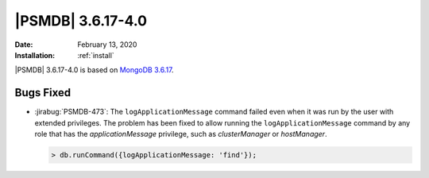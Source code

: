 .. _PSMDB-3.6.17-4.0:

================================================================================
|PSMDB| |release|
================================================================================

:Date: |date|
:Installation: :ref:`install`

|PSMDB| |release| is based on `MongoDB 3.6.17
<https://docs.mongodb.com/manual/release-notes/3.6/#jan-27-2020>`_.

Bugs Fixed
================================================================================

* :jirabug:`PSMDB-473`: The ``logApplicationMessage`` command failed even when
  it was run by the user with extended privileges. The problem has been fixed to
  allow running the ``logApplicationMessage`` command by any role that has the
  `applicationMessage` privilege, such as `clusterManager` or `hostManager`.
  
  .. code-block:: javascript

     > db.runCommand({logApplicationMessage: 'find'});

.. |date| replace:: February 13, 2020
.. |release| replace:: 3.6.17-4.0


